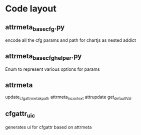 * Code layout
** attrmeta_basecfg.py
encode all the cfg params and path for chartjs as nested addict

** attrmeta_basecfg_helper.py
Enum to represent various options for  params


** attrmeta
update_cfgattrmeta_kpath
attrmeta_in_context
attrupdate
get_defaultVal

** cfgattr_uic
generates ui for cfgattr based on attrmeta
